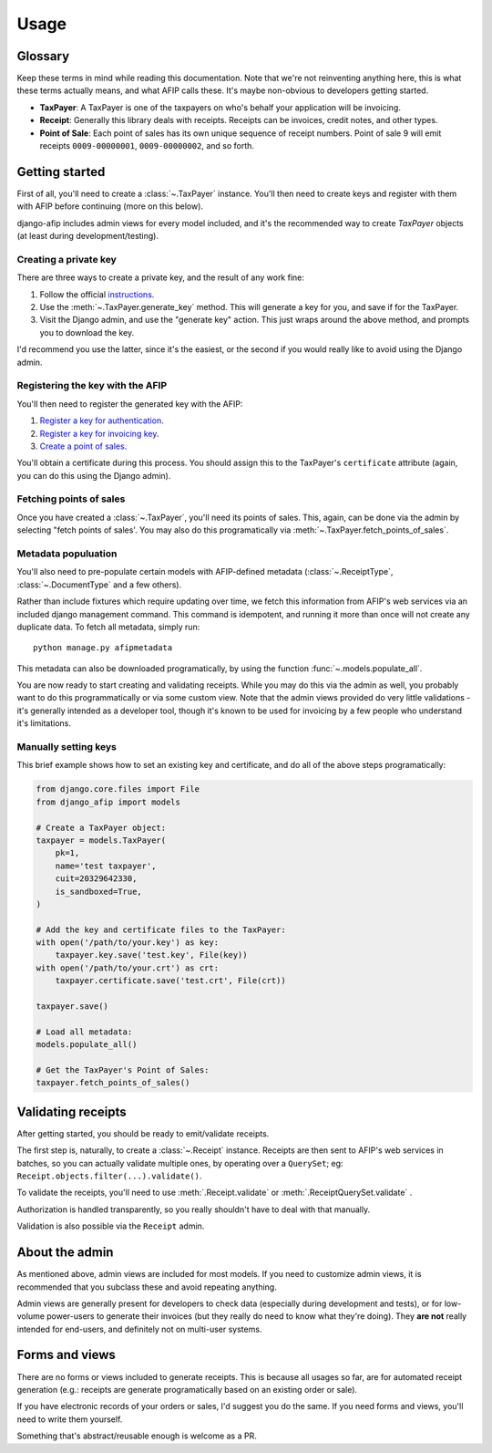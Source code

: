 Usage
=====

Glossary
--------

Keep these terms in mind while reading this documentation. Note that we're not
reinventing anything here, this is what these terms actually means, and what AFIP calls
these. It's maybe non-obvious to developers getting started.

- **TaxPayer**: A TaxPayer is one of the taxpayers on who's behalf your application
  will be invoicing.
- **Receipt**: Generally this library deals with receipts. Receipts can be invoices,
  credit notes, and other types.
- **Point of Sale**: Each point of sales has its own unique sequence of receipt
  numbers. Point of sale 9 will emit receipts ``0009-00000001``, ``0009-00000002``, and so
  forth.

Getting started
---------------

First of all, you'll need to create a :class:`~.TaxPayer` instance.
You'll then need to create keys and register with them with AFIP before continuing
(more on this below).

django-afip includes admin views for every model included, and it's the
recommended way to create `TaxPayer` objects (at least during
development/testing).

Creating a private key
~~~~~~~~~~~~~~~~~~~~~~

There are three ways to create a private key, and the result of any work fine:

1. Follow the official `instructions <http://www.afip.gov.ar/ws/WSAA/WSAA.ObtenerCertificado.pdf>`_.
2. Use the :meth:`~.TaxPayer.generate_key` method. This will generate a key for you, and
   save if for the TaxPayer.
3. Visit the Django admin, and use the "generate key" action. This just wraps around
   the above method, and prompts you to download the key.

I'd recommend you use the latter, since it's the easiest, or the second if you would
really like to avoid using the Django admin.

Registering the key with the AFIP
~~~~~~~~~~~~~~~~~~~~~~~~~~~~~~~~~

You'll then need to register the generated key with the AFIP:

1. `Register a key for authentication <https://www.afip.gob.ar/ws/WSAA/wsaa_obtener_certificado_produccion.pdf>`_.
2. `Register a key for invoicing key <https://www.afip.gob.ar/ws/WSAA/wsaa_asociar_certificado_a_wsn_produccion.pdf>`_.
3. `Create a point of sales <https://serviciosweb.afip.gob.ar/genericos/guiasPasoPaso/VerGuia.aspx?id=135>`_.

You'll obtain a certificate during this process. You should assign this to the
TaxPayer's ``certificate`` attribute (again, you can do this using the Django admin).

Fetching points of sales
~~~~~~~~~~~~~~~~~~~~~~~~

Once you have created a :class:`~.TaxPayer`, you'll need its points of sales. This,
again, can be done via the admin by selecting "fetch points of sales'. You may
also do this programatically via :meth:`~.TaxPayer.fetch_points_of_sales`.

Metadata populuation
~~~~~~~~~~~~~~~~~~~~

You'll also need to pre-populate certain models with AFIP-defined metadata
(:class:`~.ReceiptType`, :class:`~.DocumentType` and a few others).

Rather than include fixtures which require updating over time, we fetch this
information from AFIP's web services via an included django management command.
This command is idempotent, and running it more than once will not create any
duplicate data. To fetch all metadata, simply run::

    python manage.py afipmetadata

This metadata can also be downloaded programatically, by using the function
:func:`~.models.populate_all`.

You are now ready to start creating and validating receipts. While you may do
this via the admin as well, you probably want to do this programmatically or via
some custom view.
Note that the admin views provided do very little validations - it's generally
intended as a developer tool, though it's known to be used for invoicing by a
few people who understand it's limitations.

Manually setting keys
~~~~~~~~~~~~~~~~~~~~~

This brief example shows how to set an existing key and certificate, and do all of the
above steps programatically:

.. code-block:: python

    from django.core.files import File
    from django_afip import models

    # Create a TaxPayer object:
    taxpayer = models.TaxPayer(
        pk=1,
        name='test taxpayer',
        cuit=20329642330,
        is_sandboxed=True,
    )

    # Add the key and certificate files to the TaxPayer:
    with open('/path/to/your.key') as key:
        taxpayer.key.save('test.key', File(key))
    with open('/path/to/your.crt') as crt:
        taxpayer.certificate.save('test.crt', File(crt))

    taxpayer.save()

    # Load all metadata:
    models.populate_all()

    # Get the TaxPayer's Point of Sales:
    taxpayer.fetch_points_of_sales()

Validating receipts
-------------------

After getting started, you should be ready to emit/validate receipts.

The first step is, naturally, to create a :class:`~.Receipt` instance. Receipts
are then sent to AFIP's web services in batches, so you can actually validate
multiple ones, by operating over a ``QuerySet``; eg:
``Receipt.objects.filter(...).validate()``.

To validate the receipts, you'll need to use :meth:`.Receipt.validate` or
:meth:`.ReceiptQuerySet.validate` .

Authorization is handled transparently, so you really shouldn't have to deal with that
manually.

Validation is also possible via the ``Receipt`` admin.

About the admin
---------------

As mentioned above, admin views are included for most models. If you need
to customize admin views, it is recommended that you subclass these and avoid
repeating anything.

Admin views are generally present for developers to check data (especially
during development and tests), or for low-volume power-users to generate their
invoices (but they really do need to know what they're doing). They **are not**
really intended for end-users, and definitely not on multi-user systems.

Forms and views
---------------

There are no forms or views included to generate receipts. This is because all usages
so far, are for automated receipt generation (e.g.: receipts are generate
programatically based on an existing order or sale).

If you have electronic records of your orders or sales, I'd suggest you do the same. If
you need forms and views, you'll need to write them yourself.

Something that's abstract/reusable enough is welcome as a PR.
